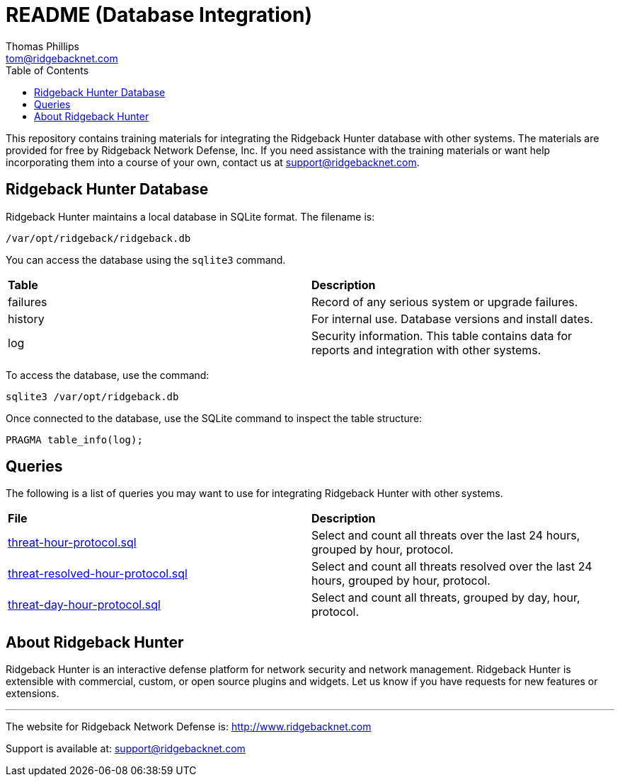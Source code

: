 = README (Database Integration)
Thomas Phillips <tom@ridgebacknet.com>
:toc:
:toclevels: 2
:!numbered:

This repository contains training materials for integrating the Ridgeback Hunter database with other systems.
The materials are provided for free by Ridgeback Network Defense, Inc.
If you need assistance with the training materials or want help incorporating them into a course of your own, contact us at support@ridgebacknet.com.

== Ridgeback Hunter Database

Ridgeback Hunter maintains a local database in SQLite format.
The filename is:
```
/var/opt/ridgeback/ridgeback.db
```

You can access the database using the ```sqlite3``` command.

|===
| *Table* | *Description*
| failures | Record of any serious system or upgrade failures.
| history | For internal use. Database versions and install dates.
| log | Security information. This table contains data for reports and integration with other systems.
|===

To access the database, use the command:
```
sqlite3 /var/opt/ridgeback.db
```

Once connected to the database, use the SQLite command to inspect the table structure:
```
PRAGMA table_info(log);
```

== Queries

The following is a list of queries you may want to use for integrating Ridgeback Hunter with other systems.

|===
| *File* | *Description*
| link:src/threat-hour-protocol.sql[threat-hour-protocol.sql] | Select and count all threats over the last 24 hours, grouped by hour, protocol.
| link:src/threat-resolved-hour-protocol.sql[threat-resolved-hour-protocol.sql] | Select and count all threats resolved over the last 24 hours, grouped by hour, protocol.
| link:src/threat-day-hour-protocol.sql[threat-day-hour-protocol.sql] | Select and count all threats, grouped by day, hour, protocol.
|===


== About Ridgeback Hunter

Ridgeback Hunter is an interactive defense platform for network security and network management.
Ridgeback Hunter is extensible with commercial, custom, or open source plugins and widgets.
Let us know if you have requests for new features or extensions.

---

The website for Ridgeback Network Defense is:
http://www.ridgebacknet.com

Support is available at:
support@ridgebacknet.com
